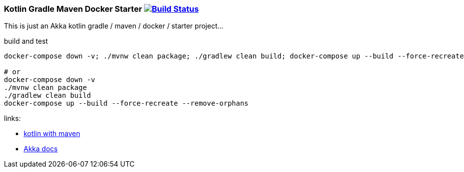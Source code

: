 
//tag::content[]

=== Kotlin Gradle Maven Docker Starter image:https://travis-ci.org/daggerok/akka-examples.svg?branch=master["Build Status", link="https://travis-ci.org/daggerok/akka-examples"]

This is just an Akka kotlin gradle / maven / docker / starter project...

.build and test
[source,bash]
----
docker-compose down -v; ./mvnw clean package; ./gradlew clean build; docker-compose up --build --force-recreate --remove-orphans

# or
docker-compose down -v
./mvnw clean package
./gradlew clean build
docker-compose up --build --force-recreate --remove-orphans
----

links:

- link:https://kotlinlang.org/docs/reference/using-maven.html[kotlin with maven]
- link:https://doc.akka.io/docs/akka/current/actors.html#creating-actors[Akka docs]

//end::content[]
